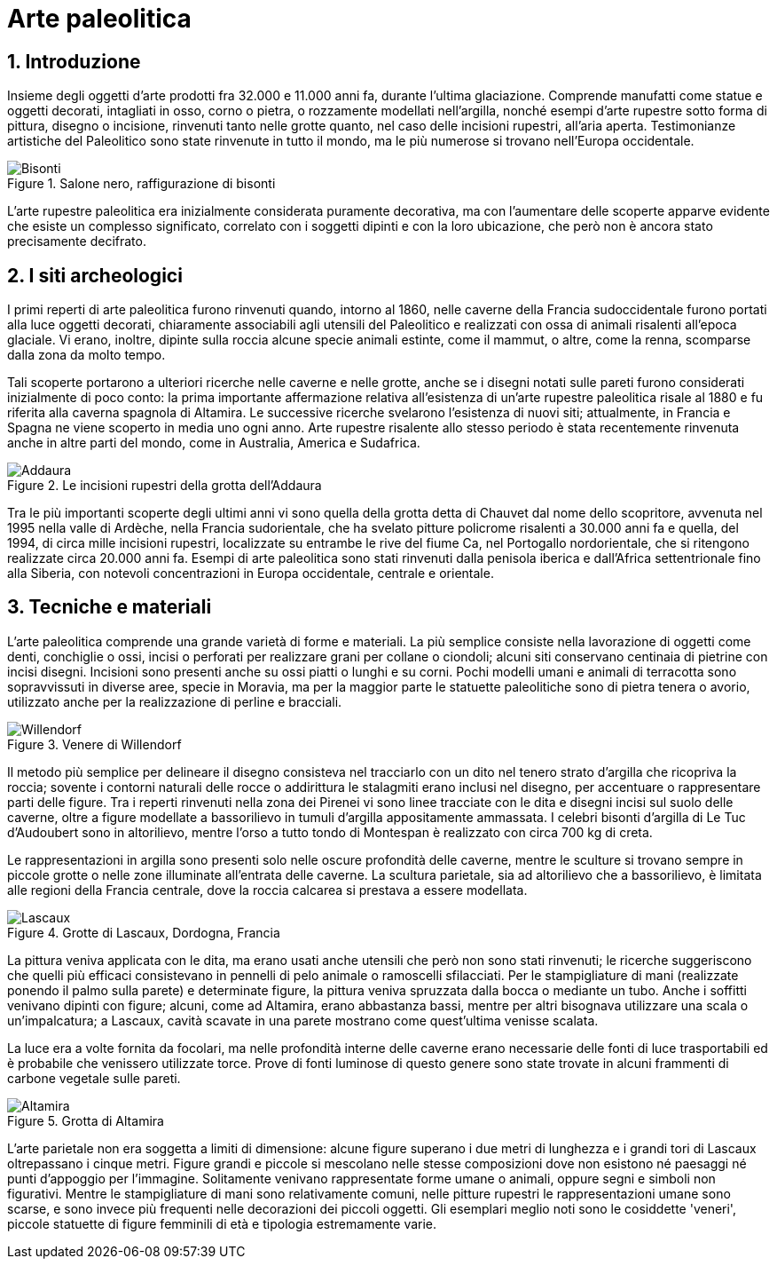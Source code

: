 = Arte paleolitica
:sectnums:

== Introduzione

Insieme degli oggetti d'arte prodotti fra 32.000 e 11.000 anni fa, durante l'ultima glaciazione. Comprende manufatti come statue e oggetti decorati, intagliati in osso, corno o pietra, o rozzamente modellati nell'argilla, nonché esempi d'arte rupestre sotto forma di pittura, disegno o incisione, rinvenuti tanto nelle grotte quanto, nel caso delle incisioni rupestri, all'aria aperta. Testimonianze artistiche del Paleolitico sono state rinvenute in tutto il mondo, ma le più numerose si trovano nell'Europa occidentale.

.Salone nero, raffigurazione di bisonti
image::https://upload.wikimedia.org/wikipedia/commons/thumb/b/b8/Niaux%2C_bisons.JPG/800px-Niaux%2C_bisons.JPG[Bisonti]

L'arte rupestre paleolitica era inizialmente considerata puramente decorativa, ma con l'aumentare delle scoperte apparve evidente che esiste un complesso significato, correlato con i soggetti dipinti e con la loro ubicazione, che però non è ancora stato precisamente decifrato. 

== I siti archeologici

I primi reperti di arte paleolitica furono rinvenuti quando, intorno al 1860, nelle caverne della Francia sudoccidentale furono portati alla luce oggetti decorati, chiaramente associabili agli utensili del Paleolitico e realizzati con ossa di animali risalenti all'epoca glaciale. Vi erano, inoltre, dipinte sulla roccia alcune specie animali estinte, come il mammut, o altre, come la renna, scomparse dalla zona da molto tempo.

Tali scoperte portarono a ulteriori ricerche nelle caverne e nelle grotte, anche se i disegni notati sulle pareti furono considerati inizialmente di poco conto: la prima importante affermazione relativa all'esistenza di un'arte rupestre paleolitica risale al 1880 e fu riferita alla caverna spagnola di Altamira. Le successive ricerche svelarono l'esistenza di nuovi siti; attualmente, in Francia e Spagna ne viene scoperto in media uno ogni anno. Arte rupestre risalente allo stesso periodo è stata recentemente rinvenuta anche in altre parti del mondo, come in Australia, America e Sudafrica.

.Le incisioni rupestri della grotta dell'Addaura
image::https://upload.wikimedia.org/wikipedia/commons/thumb/5/54/Palermo-Museo-Archeologico-bjs-11.jpg/400px-Palermo-Museo-Archeologico-bjs-11.jpg[Addaura]

Tra le più importanti scoperte degli ultimi anni vi sono quella della grotta detta di Chauvet dal nome dello scopritore, avvenuta nel 1995 nella valle di Ardèche, nella Francia sudorientale, che ha svelato pitture policrome risalenti a 30.000 anni fa e quella, del 1994, di circa mille incisioni rupestri, localizzate su entrambe le rive del fiume Ca, nel Portogallo nordorientale, che si ritengono realizzate circa 20.000 anni fa. Esempi di arte paleolitica sono stati rinvenuti dalla penisola iberica e dall'Africa settentrionale fino alla Siberia, con notevoli concentrazioni in Europa occidentale, centrale e orientale.

== Tecniche e materiali

L'arte paleolitica comprende una grande varietà di forme e materiali. La più semplice consiste nella lavorazione di oggetti come denti, conchiglie o ossi, incisi o perforati per realizzare grani per collane o ciondoli; alcuni siti conservano centinaia di pietrine con incisi disegni. Incisioni sono presenti anche su ossi piatti o lunghi e su corni. Pochi modelli umani e animali di terracotta sono sopravvissuti in diverse aree, specie in Moravia, ma per la maggior parte le statuette paleolitiche sono di pietra tenera o avorio, utilizzato anche per la realizzazione di perline e bracciali.

.Venere di Willendorf
image::https://upload.wikimedia.org/wikipedia/commons/thumb/f/f7/Willendorf-Venus-1468.jpg/377px-Willendorf-Venus-1468.jpg[Willendorf]

Il metodo più semplice per delineare il disegno consisteva nel tracciarlo con un dito nel tenero strato d'argilla che ricopriva la roccia; sovente i contorni naturali delle rocce o addirittura le stalagmiti erano inclusi nel disegno, per accentuare o rappresentare parti delle figure. Tra i reperti rinvenuti nella zona dei Pirenei vi sono linee tracciate con le dita e disegni incisi sul suolo delle caverne, oltre a figure modellate a bassorilievo in tumuli d'argilla appositamente ammassata. I celebri bisonti d'argilla di Le Tuc d'Audoubert sono in altorilievo, mentre l'orso a tutto tondo di Montespan è realizzato con circa 700 kg di creta.

Le rappresentazioni in argilla sono presenti solo nelle oscure profondità delle caverne, mentre le sculture si trovano sempre in piccole grotte o nelle zone illuminate all'entrata delle caverne. La scultura parietale, sia ad altorilievo che a bassorilievo, è limitata alle regioni della Francia centrale, dove la roccia calcarea si prestava a essere modellata.

.Grotte di Lascaux, Dordogna, Francia
image::https://upload.wikimedia.org/wikipedia/commons/1/1e/Lascaux_painting.jpg[Lascaux]

La pittura veniva applicata con le dita, ma erano usati anche utensili che però non sono stati rinvenuti; le ricerche suggeriscono che quelli più efficaci consistevano in pennelli di pelo animale o ramoscelli sfilacciati. Per le stampigliature di mani (realizzate ponendo il palmo sulla parete) e determinate figure, la pittura veniva spruzzata dalla bocca o mediante un tubo. Anche i soffitti venivano dipinti con figure; alcuni, come ad Altamira, erano abbastanza bassi, mentre per altri bisognava utilizzare una scala o un'impalcatura; a Lascaux, cavità scavate in una parete mostrano come quest'ultima venisse scalata.

La luce era a volte fornita da focolari, ma nelle profondità interne delle caverne erano necessarie delle fonti di luce trasportabili ed è probabile che venissero utilizzate torce. Prove di fonti luminose di questo genere sono state trovate in alcuni frammenti di carbone vegetale sulle pareti.

.Grotta di Altamira
image::https://upload.wikimedia.org/wikipedia/commons/2/23/12_Vista_general_del_techo_de_pol%C3%ADcromos.jpg[Altamira]

L'arte parietale non era soggetta a limiti di dimensione: alcune figure superano i due metri di lunghezza e i grandi tori di Lascaux oltrepassano i cinque metri. Figure grandi e piccole si mescolano nelle stesse composizioni dove non esistono né paesaggi né punti d'appoggio per l'immagine. Solitamente venivano rappresentate forme umane o animali, oppure segni e simboli non figurativi. Mentre le stampigliature di mani sono relativamente comuni, nelle pitture rupestri le rappresentazioni umane sono scarse, e sono invece più frequenti nelle decorazioni dei piccoli oggetti. Gli esemplari meglio noti sono le cosiddette 'veneri', piccole statuette di figure femminili di età e tipologia estremamente varie.
